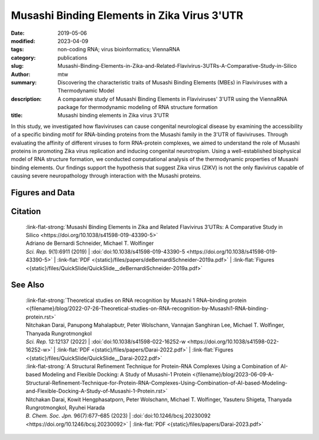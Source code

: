 Musashi Binding Elements in Zika Virus 3'UTR
############################################

:date: 2019-05-06
:modified: 2023-04-09
:tags: non-coding RNA; virus bioinformatics; ViennaRNA
:category: publications
:slug: Musashi-Binding-Elements-in-Zika-and-Related-Flavivirus-3UTRs-A-Comparative-Study-in-Silico
:author: mtw
:summary: Discovering the characteristic traits of Musashi Binding Elements (MBEs) in Flaviviruses with a Thermodynamic Model
:description: A comparative study of Musashi Binding Elements in Flaviviruses' 3'UTR using the ViennaRNA package for thermodynamic modeling of RNA structure formation
:title: Musashi binding elements in Zika virus 3'UTR



.. role:: link-flat-strong(link)
  :class: m-flat m-text m-strong

.. role:: link-flat(link)
  :class: m-flat m-text

.. role:: ul
  :class: m-text m-ul

.. role:: doi(link)
  :class: doi

In this study, we investigated how flaviviruses can cause congenital neurological disease by examining the accessibility of a specific binding motif for RNA-binding proteins from the Musashi family in the 3'UTR of flaviviruses. Through evaluating the affinity of different viruses to form RNA-protein complexes, we aimed to understand the role of Musashi proteins in promoting Zika virus replication and inducing congenital neurotropism. Using a well-established biophysical model of RNA structure formation, we conducted computational analysis of the thermodynamic properties of Musashi binding elements. Our findings support the hypothesis that suggest Zika virus (ZIKV) is not the only flavivirus capable of causing severe neuropathology through interaction with the Musashi proteins.

.. button-primary:: {static}/files/papers/deBernardiSchneider-2019a.pdf


    Download PDF

.. frame:: Abstract

  Zika virus (ZIKV) belongs to a class of neurotropic viruses that have the ability to cause congenital infection, which can result in microcephaly or fetal demise. Recently, the RNA-binding protein Musashi-1 (Msi1), which mediates the maintenance and self-renewal of stem cells and acts as a translational regulator, has been associated with promoting ZIKV replication, neurotropism, and pathology. Msi1 predominantly binds to single-stranded motifs in the 3′ untranslated region (UTR) of RNA that contain a UAG trinucleotide in their core. We systematically analyzed the properties of Musashi binding elements (MBEs) in the 3′UTR of flaviviruses with a thermodynamic model for RNA folding. Our results indicate that MBEs in ZIKV 3′UTRs occur predominantly in unpaired, single-stranded structural context, thus corroborating experimental observations by a biophysical model of RNA structure formation. Statistical analysis and comparison with related viruses show that ZIKV MBEs are maximally accessible among mosquito-borne flaviviruses. Our study addresses the broader question of whether other emerging arboviruses can cause similar neurotropic effects through the same mechanism in the developing fetus by establishing a link between the biophysical properties of viral RNA and teratogenicity. Moreover, our thermodynamic model can explain recent experimental findings and predict the Msi1-related neurotropic potential of other viruses.

Figures and Data
================

.. image-grid::

  {static}/files/QuickSlide/QuickSlide__deBernardiSchneider-2019a/QuickSlide__deBernardiSchneider-2019a.001.png

  {static}/files/QuickSlide/QuickSlide__deBernardiSchneider-2019a/QuickSlide__deBernardiSchneider-2019a.002.png
  {static}/files/QuickSlide/QuickSlide__deBernardiSchneider-2019a/QuickSlide__deBernardiSchneider-2019a.003.png

  {static}/files/QuickSlide/QuickSlide__deBernardiSchneider-2019a/QuickSlide__deBernardiSchneider-2019a.004.png
  {static}/files/QuickSlide/QuickSlide__deBernardiSchneider-2019a/QuickSlide__deBernardiSchneider-2019a.005.png

  {static}/files/QuickSlide/QuickSlide__deBernardiSchneider-2019a/QuickSlide__deBernardiSchneider-2019a.006.png


Citation
========

  | :link-flat-strong:`Musashi Binding Elements in Zika and Related Flavivirus 3’UTRs: A Comparative Study in Silico <https://doi.org/10.1038/s41598-019-43390-5>`
  | Adriano de Bernardi Schneider, :ul:`Michael T. Wolfinger`
  | *Sci. Rep.* 9(1):6911 (2019) | :doi:`doi:10.1038/s41598-019-43390-5 <https://doi.org/10.1038/s41598-019-43390-5>` | :link-flat:`PDF <{static}/files/papers/deBernardiSchneider-2019a.pdf>` | :link-flat:`Figures <{static}/files/QuickSlide/QuickSlide__deBernardiSchneider-2019a.pdf>`


See Also
========

  | :link-flat-strong:`Theoretical studies on RNA recognition by Musashi 1 RNA–binding protein <{filename}/blog/2022-07-26-Theoretical-studies-on-RNA-recognition-by-Musashi1-RNA-binding-protein.rst>`
  | Nitchakan Darai, Panupong Mahalapbutr, Peter Wolschann, Vannajan Sanghiran Lee, :ul:`Michael T. Wolﬁnger`, Thanyada Rungrotmongkol
  | *Sci. Rep.* 12:12137 (2022) | :doi:`doi:10.1038/s41598-022-16252-w <https://doi.org/10.1038/s41598-022-16252-w>` | :link-flat:`PDF <{static}/files/papers/Darai-2022.pdf>` | :link-flat:`Figures <{static}/files/QuickSlide/QuickSlide__Darai-2022.pdf>`

  | :link-flat-strong:`A Structural Refinement Technique for Protein-RNA Complexes Using a Combination of AI-based Modeling and Flexible Docking: A Study of Musashi-1 Protein <{filename}/blog/2023-06-09-A-Structural-Refinement-Technique-for-Protein-RNA-Complexes-Using-Combination-of-AI-based-Modeling-and-Flexible-Docking-A-Study-of-Musashi-1-Protein.rst>`
  | Nitchakan Darai, Kowit Hengphasatporn, Peter Wolschann, :ul:`Michael T. Wolfinger`, Yasuteru Shigeta, Thanyada Rungrotmongkol, Ryuhei Harada
  | *B. Chem. Soc. Jpn.* 96(7):677–685 (2023) | :doi:`doi:10.1246/bcsj.20230092 <https://doi.org/10.1246/bcsj.20230092>` | :link-flat:`PDF <{static}/files/papers/Darai-2023.pdf>`
